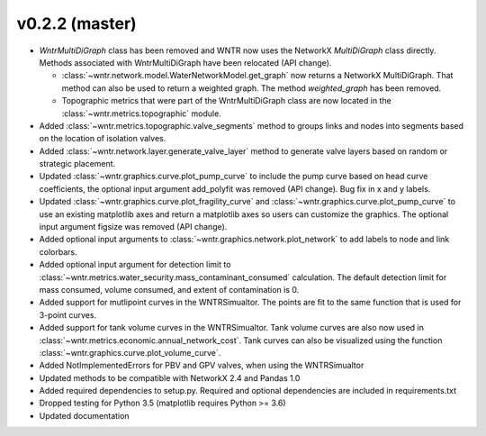 .. _whatsnew_0220:

v0.2.2 (master)
---------------------------------------------------

* `WntrMultiDiGraph` class has been removed and WNTR now uses the NetworkX `MultiDiGraph` class directly.  
  Methods associated with WntrMultiDiGraph have been relocated (API change).

  * :class:`~wntr.network.model.WaterNetworkModel.get_graph` now returns a NetworkX MultiDiGraph.  
    That method can also be used to return a weighted graph. 
    The method `weighted_graph` has been removed.
  * Topographic metrics that were part of the WntrMultiDiGraph class are now located in the 
    :class:`~wntr.metrics.topographic` module.  

* Added :class:`~wntr.metrics.topographic.valve_segments` method to groups links and nodes into 
  segments based on the location of isolation valves.
* Added :class:`~wntr.network.layer.generate_valve_layer` method to generate valve layers 
  based on random or strategic placement.
* Updated :class:`~wntr.graphics.curve.plot_pump_curve` to include the pump curve based on
  head curve coefficients, the optional input argument add_polyfit was removed (API change).
  Bug fix in x and y labels.
* Updated :class:`~wntr.graphics.curve.plot_fragility_curve` and :class:`~wntr.graphics.curve.plot_pump_curve` 
  to use an existing matplotlib axes and return a matplotlib axes so users can customize the graphics.  
  The optional input argument figsize was removed (API change).
* Added optional input arguments to :class:`~wntr.graphics.network.plot_network` to add labels to node and link colorbars.
* Added optional input argument for detection limit to :class:`~wntr.metrics.water_security.mass_contaminant_consumed` calculation. 
  The default detection limit for mass consumed, volume consumed, and extent of contamination is 0.
* Added support for mutlipoint curves in the WNTRSimualtor.  The points are fit to the same
  function that is used for 3-point curves.
* Added support for tank volume curves in the WNTRSimualtor.  
  Tank volume curves are also now used in :class:`~wntr.metrics.economic.annual_network_cost`.
  Tank curves can also be visualized using the function :class:`~wntr.graphics.curve.plot_volume_curve`.
* Added NotImplementedErrors for PBV and GPV valves, when using the WNTRSimualtor
* Updated methods to be compatible with NetworkX 2.4 and Pandas 1.0
* Added required dependencies to setup.py.  Required and optional dependencies  
  are included in requirements.txt
* Dropped testing for Python 3.5 (matplotlib requires Python >= 3.6)
* Updated documentation
  